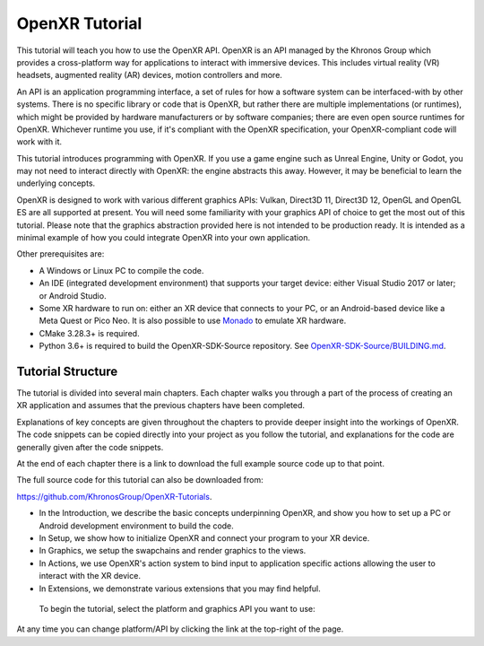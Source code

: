 OpenXR Tutorial
===============

.. only:: OPENXR_SUBSITE

	:ref:`Jump to Platform/Graphics API Selection<Selection-Table-List>`

This tutorial will teach you how to use the OpenXR API. OpenXR is an API managed by the Khronos Group which provides a cross-platform way for applications to interact with immersive devices. This includes virtual reality (VR) headsets, augmented reality (AR) devices, motion controllers and more.

An API is an application programming interface, a set of rules for how a software system can be interfaced-with by other systems. There is no specific library or code that is OpenXR, but rather there are multiple implementations (or runtimes), which might be provided by hardware manufacturers or by software companies; there are even open source runtimes for OpenXR. Whichever runtime you use, if it's compliant with the OpenXR specification, your OpenXR-compliant code will work with it.

This tutorial introduces programming with OpenXR. If you use a game engine such as Unreal Engine, Unity or Godot, you may not need to interact directly with OpenXR: the engine abstracts this away. However, it may be beneficial to learn the underlying concepts.

OpenXR is designed to work with various different graphics APIs: Vulkan, Direct3D 11, Direct3D 12, OpenGL and OpenGL ES are all supported at present. You will need some familiarity with your graphics API of choice to get the most out of this tutorial. Please note that the graphics abstraction provided here is not intended to be production ready. It is intended as a minimal example of how you could integrate OpenXR into your own application.

Other prerequisites are:

* A Windows or Linux PC to compile the code.
* An IDE (integrated development environment) that supports your target device: either Visual Studio 2017 or later; or Android Studio.
* Some XR hardware to run on: either an XR device that connects to your PC, or an Android-based device like a Meta Quest or Pico Neo. It is also possible to use `Monado <https://monado.freedesktop.org/>`_ to emulate XR hardware.
* CMake 3.28.3+ is required.
* Python 3.6+ is required to build the OpenXR-SDK-Source repository. See `OpenXR-SDK-Source/BUILDING.md <https://github.com/KhronosGroup/OpenXR-SDK-Source/blob/main/BUILDING.md>`_.

Tutorial Structure
------------------

The tutorial is divided into several main chapters. Each chapter walks you through a part of the process of creating an XR application and assumes that the previous chapters have been completed.

Explanations of key concepts are given throughout the chapters to provide deeper insight into the workings of OpenXR. The code snippets can be copied directly into your project as you follow the tutorial, and explanations for the code are generally given after the code snippets.

At the end of each chapter there is a link to download the full example source code up to that point.

The full source code for this tutorial can also be downloaded from:

`https://github.com/KhronosGroup/OpenXR-Tutorials <https://github.com/KhronosGroup/OpenXR-Tutorials>`_.

* In the Introduction, we describe the basic concepts underpinning OpenXR, and show you how to set up a PC or Android development environment to build the code.
* In Setup, we show how to initialize OpenXR and connect your program to your XR device.
* In Graphics, we setup the swapchains and render graphics to the views.
* In Actions, we use OpenXR's action system to bind input to application specific actions allowing the user to interact with the XR device.
* In Extensions, we demonstrate various extensions that you may find helpful.


.. _Selection-Table-List:

	To begin the tutorial, select the platform and graphics API you want to use:

	.. raw:: html

		<div class="wide-version-table docutils container">
			<table class="docutils align-default">
				<colgroup>
					<col style="width: 0.12%"/>
					<col style="width: 0.22%"/>
					<col style="width: 0.22%"/>
					<col style="width: 0.22%"/>
					<col style="width: 0.22%"/>
				</colgroup>
				<thead>
					<tr class="row-odd">
						<th class="head"></th>
						<th class="head"><p>D3D11</p></th>
						<th class="head"><p>D3D12</p></th>
						<th class="head"><p>OpenGL or OpenGL&nbsp;ES</p></th>
						<th class="head"><p>Vulkan</p></th>
					</tr>
				</thead>
				<tbody>
					<tr class="row-even">
						<td><p>Android</p></td>
						<td></td>
						<td></td>
						<td><p><a class="reference external" href="/android/opengles/index.html">Android, OpenGL&nbsp;ES</a></p></td>
						<td><p><a class="reference external" href="/android/vulkan/index.html">Android, Vulkan</a></p></td>
					</tr>
					<tr class="row-odd">
						<td><p>Linux</p></td>
						<td></td>
						<td></td>
						<td><p><a class="reference external" href="/linux/opengl/index.html">Linux, OpenGL</a></p></td>
						<td><p><a class="reference external" href="/linux/vulkan/index.html">Linux, Vulkan</a></p></td>
					</tr>
					<tr class="row-even">
						<td><p>Windows</p></td>
						<td><p><a class="reference external" href="/windows/d3d11/index.html">Windows, D3D11</a></p></td>
						<td><p><a class="reference external" href="/windows/d3d12/index.html">Windows, D3D12</a></p></td>
						<td><p><a class="reference external" href="/windows/opengl/index.html">Windows, OpenGL</a></p></td>
						<td><p><a class="reference external" href="/windows/vulkan/index.html">Windows, Vulkan</a></p></td>
					</tr>
					</tbody>
			</table>
		</div>
		<div class="narrow-version-table docutils container">
			<ul class="simple">
				<li><dl class="simple">
					<dt>Android</dt><dd><ul>
					<li><p><a class="reference external" href="/android/opengles/index.html">Android, OpenGL&nbsp;ES</a></p></li>
					<li><p><a class="reference external" href="/android/vulkan/index.html">Android, Vulkan</a></p></li>
					</ul>
					</dd>
					</dl>
				</li>
				<li><dl class="simple">
					<dt>Linux</dt><dd><ul>
					<li><p><a class="reference external" href="/linux/opengl/index.html">Linux, OpenGL</a></p></li>
					<li><p><a class="reference external" href="/linux/vulkan/index.html">Linux, Vulkan</a></p></li>
					</ul>
					</dd>
					</dl>
				</li>
				<li><dl class="simple">
					<dt>Windows</dt><dd><ul>
					<li><p><a class="reference external" href="/windows/d3d11/index.html">Windows, D3D11</a></p></li>
					<li><p><a class="reference external" href="/windows/d3d12/index.html">Windows, D3D12</a></p></li>
					<li><p><a class="reference external" href="/windows/opengl/index.html">Windows, OpenGL</a></p></li>
					<li><p><a class="reference external" href="/windows/vulkan/index.html">Windows, Vulkan</a></p></li>
					</ul>
					</dd>
					</dl>
				</li>
			</ul>
		</div>

At any time you can change platform/API by clicking the link at the top-right of the page.

.. only:: OPENXR_SUBSITE

	.. toctree::
		:maxdepth: 5
		:caption: Contents:

		1-introduction
		2-setup
		3-graphics
		4-actions
		5-extensions
		6-next-steps

